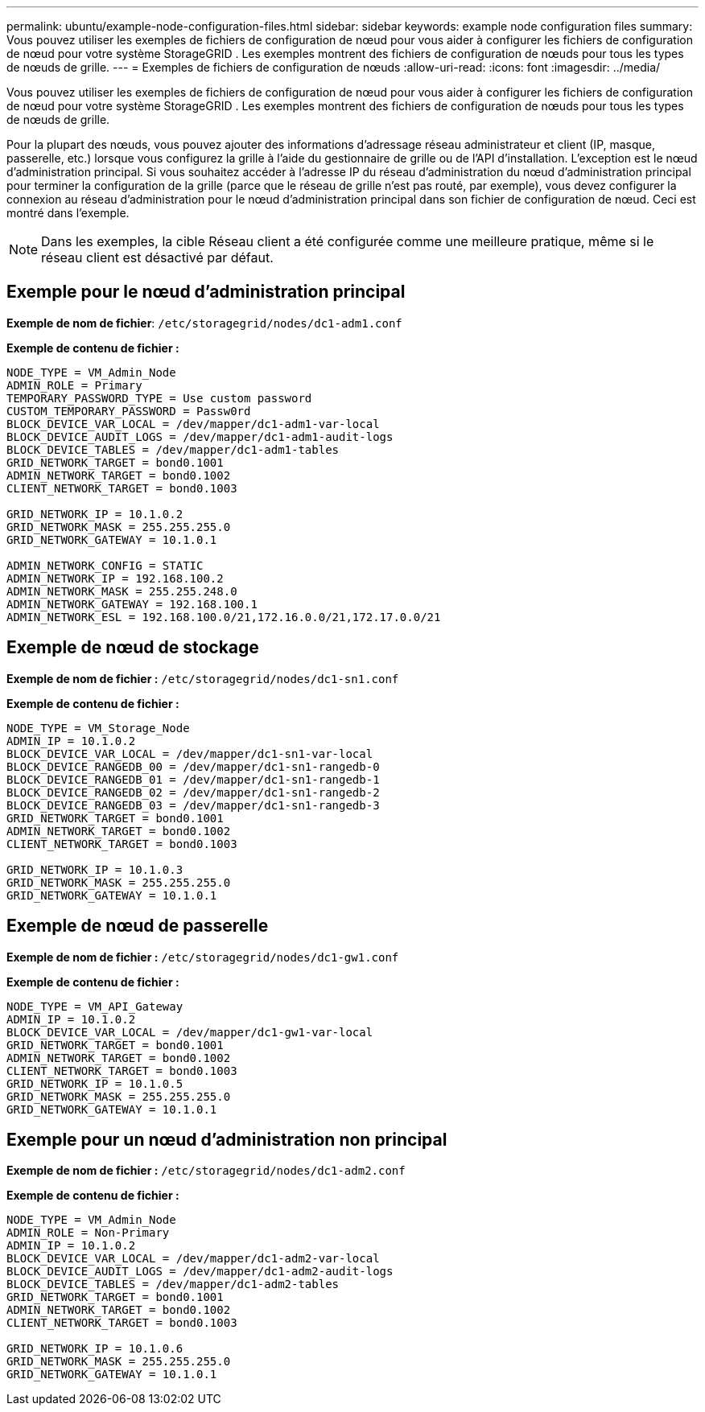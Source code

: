 ---
permalink: ubuntu/example-node-configuration-files.html 
sidebar: sidebar 
keywords: example node configuration files 
summary: Vous pouvez utiliser les exemples de fichiers de configuration de nœud pour vous aider à configurer les fichiers de configuration de nœud pour votre système StorageGRID .  Les exemples montrent des fichiers de configuration de nœuds pour tous les types de nœuds de grille. 
---
= Exemples de fichiers de configuration de nœuds
:allow-uri-read: 
:icons: font
:imagesdir: ../media/


[role="lead"]
Vous pouvez utiliser les exemples de fichiers de configuration de nœud pour vous aider à configurer les fichiers de configuration de nœud pour votre système StorageGRID .  Les exemples montrent des fichiers de configuration de nœuds pour tous les types de nœuds de grille.

Pour la plupart des nœuds, vous pouvez ajouter des informations d’adressage réseau administrateur et client (IP, masque, passerelle, etc.) lorsque vous configurez la grille à l’aide du gestionnaire de grille ou de l’API d’installation.  L’exception est le nœud d’administration principal.  Si vous souhaitez accéder à l'adresse IP du réseau d'administration du nœud d'administration principal pour terminer la configuration de la grille (parce que le réseau de grille n'est pas routé, par exemple), vous devez configurer la connexion au réseau d'administration pour le nœud d'administration principal dans son fichier de configuration de nœud.  Ceci est montré dans l'exemple.


NOTE: Dans les exemples, la cible Réseau client a été configurée comme une meilleure pratique, même si le réseau client est désactivé par défaut.



== Exemple pour le nœud d'administration principal

*Exemple de nom de fichier*: `/etc/storagegrid/nodes/dc1-adm1.conf`

*Exemple de contenu de fichier :*

[listing]
----
NODE_TYPE = VM_Admin_Node
ADMIN_ROLE = Primary
TEMPORARY_PASSWORD_TYPE = Use custom password
CUSTOM_TEMPORARY_PASSWORD = Passw0rd
BLOCK_DEVICE_VAR_LOCAL = /dev/mapper/dc1-adm1-var-local
BLOCK_DEVICE_AUDIT_LOGS = /dev/mapper/dc1-adm1-audit-logs
BLOCK_DEVICE_TABLES = /dev/mapper/dc1-adm1-tables
GRID_NETWORK_TARGET = bond0.1001
ADMIN_NETWORK_TARGET = bond0.1002
CLIENT_NETWORK_TARGET = bond0.1003

GRID_NETWORK_IP = 10.1.0.2
GRID_NETWORK_MASK = 255.255.255.0
GRID_NETWORK_GATEWAY = 10.1.0.1

ADMIN_NETWORK_CONFIG = STATIC
ADMIN_NETWORK_IP = 192.168.100.2
ADMIN_NETWORK_MASK = 255.255.248.0
ADMIN_NETWORK_GATEWAY = 192.168.100.1
ADMIN_NETWORK_ESL = 192.168.100.0/21,172.16.0.0/21,172.17.0.0/21
----


== Exemple de nœud de stockage

*Exemple de nom de fichier :* `/etc/storagegrid/nodes/dc1-sn1.conf`

*Exemple de contenu de fichier :*

[listing]
----
NODE_TYPE = VM_Storage_Node
ADMIN_IP = 10.1.0.2
BLOCK_DEVICE_VAR_LOCAL = /dev/mapper/dc1-sn1-var-local
BLOCK_DEVICE_RANGEDB_00 = /dev/mapper/dc1-sn1-rangedb-0
BLOCK_DEVICE_RANGEDB_01 = /dev/mapper/dc1-sn1-rangedb-1
BLOCK_DEVICE_RANGEDB_02 = /dev/mapper/dc1-sn1-rangedb-2
BLOCK_DEVICE_RANGEDB_03 = /dev/mapper/dc1-sn1-rangedb-3
GRID_NETWORK_TARGET = bond0.1001
ADMIN_NETWORK_TARGET = bond0.1002
CLIENT_NETWORK_TARGET = bond0.1003

GRID_NETWORK_IP = 10.1.0.3
GRID_NETWORK_MASK = 255.255.255.0
GRID_NETWORK_GATEWAY = 10.1.0.1
----


== Exemple de nœud de passerelle

*Exemple de nom de fichier :* `/etc/storagegrid/nodes/dc1-gw1.conf`

*Exemple de contenu de fichier :*

[listing]
----
NODE_TYPE = VM_API_Gateway
ADMIN_IP = 10.1.0.2
BLOCK_DEVICE_VAR_LOCAL = /dev/mapper/dc1-gw1-var-local
GRID_NETWORK_TARGET = bond0.1001
ADMIN_NETWORK_TARGET = bond0.1002
CLIENT_NETWORK_TARGET = bond0.1003
GRID_NETWORK_IP = 10.1.0.5
GRID_NETWORK_MASK = 255.255.255.0
GRID_NETWORK_GATEWAY = 10.1.0.1
----


== Exemple pour un nœud d'administration non principal

*Exemple de nom de fichier :* `/etc/storagegrid/nodes/dc1-adm2.conf`

*Exemple de contenu de fichier :*

[listing]
----
NODE_TYPE = VM_Admin_Node
ADMIN_ROLE = Non-Primary
ADMIN_IP = 10.1.0.2
BLOCK_DEVICE_VAR_LOCAL = /dev/mapper/dc1-adm2-var-local
BLOCK_DEVICE_AUDIT_LOGS = /dev/mapper/dc1-adm2-audit-logs
BLOCK_DEVICE_TABLES = /dev/mapper/dc1-adm2-tables
GRID_NETWORK_TARGET = bond0.1001
ADMIN_NETWORK_TARGET = bond0.1002
CLIENT_NETWORK_TARGET = bond0.1003

GRID_NETWORK_IP = 10.1.0.6
GRID_NETWORK_MASK = 255.255.255.0
GRID_NETWORK_GATEWAY = 10.1.0.1
----